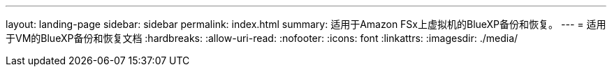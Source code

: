 ---
layout: landing-page 
sidebar: sidebar 
permalink: index.html 
summary: 适用于Amazon FSx上虚拟机的BlueXP备份和恢复。 
---
= 适用于VM的BlueXP备份和恢复文档
:hardbreaks:
:allow-uri-read: 
:nofooter: 
:icons: font
:linkattrs: 
:imagesdir: ./media/


